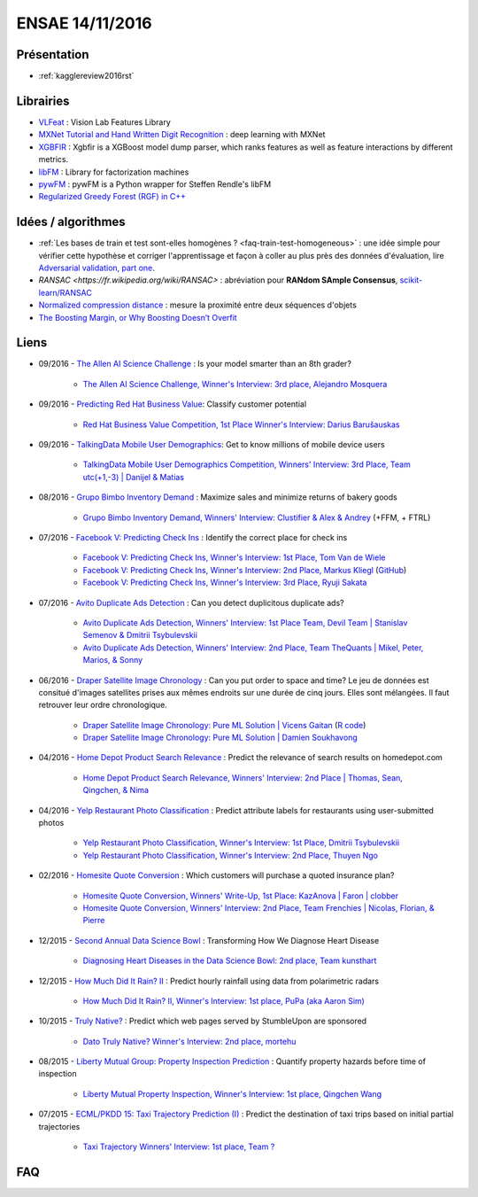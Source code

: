 
.. _l-ensae2016:

ENSAE 14/11/2016
================

.. sharenet::
    :facebook: 1
    :linkedin: 2
    :twitter: 3
    :head: False


Présentation
++++++++++++

* :ref:`kagglereview2016rst`


Librairies
++++++++++

* `VLFeat <https://github.com/vlfeat/vlfeat>`_ : Vision Lab Features Library
* `MXNet Tutorial and Hand Written Digit Recognition <https://github.com/dmlc/mxnet-gtc-tutorial/blob/master/tutorial.ipynb>`_ :
  deep learning with MXNet
* `XGBFIR <https://github.com/limexp/xgbfir>`_ : 
  Xgbfir is a XGBoost model dump parser, which ranks features as well as feature interactions by different metrics.
* `libFM <https://github.com/srendle/libfm>`_ : Library for factorization machines
* `pywFM <https://github.com/jfloff/pywFM>`_ : pywFM is a Python wrapper for Steffen Rendle's libFM
* `Regularized Greedy Forest (RGF) in C++ <http://stat.rutgers.edu/home/tzhang/software/rgf/>`_


Idées / algorithmes
+++++++++++++++++++

* :ref:`Les bases de train et test sont-elles homogènes ? <faq-train-test-homogeneous>` : une idée simple
  pour vérifier cette hypothèse et corriger l'apprentissage et façon à coller au plus près des données
  d'évaluation, lire `Adversarial validation, part one <http://fastml.com/adversarial-validation-part-one/>`_.
* `RANSAC <https://fr.wikipedia.org/wiki/RANSAC>` : abréviation pour **RANdom SAmple Consensus**,
  `scikit-learn/RANSAC <http://scikit-learn.org/stable/modules/linear_model.html#ransac-random-sample-consensus>`_
* `Normalized compression distance <https://en.wikipedia.org/wiki/Normalized_compression_distance>`_ : 
  mesure la proximité entre deux séquences d'objets
* `The Boosting Margin, or Why Boosting Doesn’t Overfit <https://jeremykun.com/2015/09/21/the-boosting-margin-or-why-boosting-doesnt-overfit/>`_


Liens
+++++

* 09/2016 - `The Allen AI Science Challenge <https://www.kaggle.com/c/the-allen-ai-science-challenge>`_ : Is your model smarter than an 8th grader?

    * `The Allen AI Science Challenge, Winner's Interview: 3rd place, Alejandro Mosquera <http://blog.kaggle.com/2016/04/09/the-allen-ai-science-challenge-winners-interview-3rd-place-alejandro-mosquera/>`_

* 09/2016 - `Predicting Red Hat Business Value <https://www.kaggle.com/c/predicting-red-hat-business-value>`_: 
  Classify customer potential
    
    * `Red Hat Business Value Competition, 1st Place Winner's Interview: Darius Barušauskas <http://blog.kaggle.com/2016/11/03/red-hat-business-value-competition-1st-place-winners-interview-darius-barusauskas/>`_
    
* 09/2016 - `TalkingData Mobile User Demographics <https://www.kaggle.com/c/talkingdata-mobile-user-demographics>`_: 
  Get to know millions of mobile device users

    * `TalkingData Mobile User Demographics Competition, Winners' Interview: 3rd Place, Team utc(+1,-3) | Danijel & Matias <http://blog.kaggle.com/2016/10/19/talkingdata-mobile-user-demographics-competition-winners-interview-3rd-place-team-utc1-3-danijel-matias/>`_

* 08/2016 - `Grupo Bimbo Inventory Demand <https://www.kaggle.com/c/grupo-bimbo-inventory-demand>`_ : 
  Maximize sales and minimize returns of bakery goods

    * `Grupo Bimbo Inventory Demand, Winners' Interview: Clustifier & Alex & Andrey <http://blog.kaggle.com/2016/09/27/grupo-bimbo-inventory-demand-winners-interviewclustifier-alex-andrey/>`_ (+FFM, + FTRL)

* 07/2016 - `Facebook V: Predicting Check Ins <https://www.kaggle.com/c/facebook-v-predicting-check-ins>`_ : 
  Identify the correct place for check ins

    * `Facebook V: Predicting Check Ins, Winner's Interview: 1st Place, Tom Van de Wiele <http://blog.kaggle.com/2016/08/16/facebook-v-predicting-check-ins-winners-interview-1st-place-tom-van-de-wiele/>`_
    * `Facebook V: Predicting Check Ins, Winner's Interview: 2nd Place, Markus Kliegl <http://blog.kaggle.com/2016/08/02/facebook-v-predicting-check-ins-winners-interview-2nd-place-markus-kliegl/>`_
      (`GitHub <https://github.com/mkliegl/kaggle-Facebook-V>`_)
    * `Facebook V: Predicting Check Ins, Winner's Interview: 3rd Place, Ryuji Sakata <http://blog.kaggle.com/2016/08/18/facebook-v-predicting-check-ins-winners-interview-3rd-place-ryuji-sakata/>`_
    
* 07/2016 - `Avito Duplicate Ads Detection <https://www.kaggle.com/c/avito-duplicate-ads-detection>`_ : 
  Can you detect duplicitous duplicate ads?

    * `Avito Duplicate Ads Detection, Winners' Interview: 1st Place Team, Devil Team | Stanislav Semenov & Dmitrii Tsybulevskii <http://blog.kaggle.com/2016/08/24/avito-duplicate-ads-detection-winners-interview-1st-place-team-devil-team-stanislav-dmitrii/>`_
    * `Avito Duplicate Ads Detection, Winners' Interview: 2nd Place, Team TheQuants | Mikel, Peter, Marios, & Sonny <http://blog.kaggle.com/2016/08/31/avito-duplicate-ads-detection-winners-interview-2nd-place-team-the-quants-mikel-peter-marios-sonny/>`_
    
* 06/2016 - `Draper Satellite Image Chronology <https://www.kaggle.com/c/draper-satellite-image-chronology>`_ : 
  Can you put order to space and time?
  Le jeu de données
  est consitué d'images satellites prises aux mêmes endroits sur une durée de cinq jours. Elles sont mélangées.
  Il faut retrouver leur ordre chronologique.

    * `Draper Satellite Image Chronology: Pure ML Solution | Vicens Gaitan <http://blog.kaggle.com/2016/09/15/draper-satellite-image-chronology-machine-learning-solution-vicens-gaitan/>`_
      (`R code <https://www.kaggle.com/vicensgaitan/draper-satellite-image-chronology/image-registration-the-r-way/notebook>`_)
    * `Draper Satellite Image Chronology: Pure ML Solution | Damien Soukhavong <http://blog.kaggle.com/2016/09/08/draper-satellite-image-chronology-damien-soukhavong/>`_
  
* 04/2016 - `Home Depot Product Search Relevance <https://www.kaggle.com/c/home-depot-product-search-relevance>`_ : 
  Predict the relevance of search results on homedepot.com

    * `Home Depot Product Search Relevance, Winners' Interview: 2nd Place | Thomas, Sean, Qingchen, & Nima <http://blog.kaggle.com/2016/06/15/home-depot-product-search-relevance-winners-interview-2nd-place-thomas-sean-qingchen-nima/>`_

* 04/2016 - `Yelp Restaurant Photo Classification <https://www.kaggle.com/c/yelp-restaurant-photo-classification>`_ : 
  Predict attribute labels for restaurants using user-submitted photos

    * `Yelp Restaurant Photo Classification, Winner's Interview: 1st Place, Dmitrii Tsybulevskii <http://blog.kaggle.com/2016/04/28/yelp-restaurant-photo-classification-winners-interview-1st-place-dmitrii-tsybulevskii/>`_
    * `Yelp Restaurant Photo Classification, Winner's Interview: 2nd Place, Thuyen Ngo <http://blog.kaggle.com/2016/05/04/yelp-restaurant-photo-classification-winners-interview-2rd-place-thuyen-ngo/>`_

* 02/2016 - `Homesite Quote Conversion <https://www.kaggle.com/c/homesite-quote-conversion>`_ : Which customers will purchase a quoted insurance plan?

    * `Homesite Quote Conversion, Winners' Write-Up, 1st Place: KazAnova | Faron | clobber <http://blog.kaggle.com/2016/04/08/homesite-quote-conversion-winners-write-up-1st-place-kazanova-faron-clobber/>`_
    * `Homesite Quote Conversion, Winners' Interview: 2nd Place, Team Frenchies | Nicolas, Florian, & Pierre <http://blog.kaggle.com/2016/05/02/homesite-quote-conversion-winners-interview-2nd-place-team-frenchies-nicolas-florian-pierre/>`_

* 12/2015 - `Second Annual Data Science Bowl <https://www.kaggle.com/c/second-annual-data-science-bowl>`_ : Transforming How We Diagnose Heart Disease

    * `Diagnosing Heart Diseases in the Data Science Bowl: 2nd place, Team kunsthart <http://blog.kaggle.com/2016/04/13/diagnosing-heart-diseases-with-deep-neural-networks-2nd-place-ira-korshunova/>`_

* 12/2015 - `How Much Did It Rain? II <https://www.kaggle.com/c/how-much-did-it-rain-ii>`_ : Predict hourly rainfall using data from polarimetric radars

    * `How Much Did It Rain? II, Winner's Interview: 1st place, PuPa (aka Aaron Sim) <http://blog.kaggle.com/2016/01/04/how-much-did-it-rain-ii-winners-interview-1st-place-pupa-aka-aaron-sim/>`_
    
* 10/2015 - `Truly Native? <https://www.kaggle.com/c/dato-native>`_ : Predict which web pages served by StumbleUpon are sponsored
    
    * `Dato Truly Native? Winner's Interview: 2nd place, mortehu <http://blog.kaggle.com/2015/10/30/dato-winners-interview-2nd-place-mortehu/>`_

* 08/2015 - `Liberty Mutual Group: Property Inspection Prediction <https://www.kaggle.com/c/liberty-mutual-group-property-inspection-prediction>`_ : 
  Quantify property hazards before time of inspection

    * `Liberty Mutual Property Inspection, Winner's Interview: 1st place, Qingchen Wang <http://blog.kaggle.com/2015/09/28/liberty-mutual-property-inspection-winners-interview-qingchen-wang/>`_
    
* 07/2015 - `ECML/PKDD 15: Taxi Trajectory Prediction (I) <https://www.kaggle.com/c/pkdd-15-predict-taxi-service-trajectory-i>`_ :
  Predict the destination of taxi trips based on initial partial trajectories
    
    * `Taxi Trajectory Winners' Interview: 1st place, Team ? <http://blog.kaggle.com/2015/07/27/taxi-trajectory-winners-interview-1st-place-team-%F0%9F%9A%95/>`_



FAQ
+++

.. faqref::
    :title: Les bases de train et test sont-elles homogènes ?
    :lid: faq-train-test-homogeneous
    
    Lors d'une compétition, on dispose le plus souvent d'un jeu d'apprentissage
    :math:`(X_t, Y_t)` et d'un jeu qui sert à évaluer les participants qui ne connaissent
    que :math:`X_e`. Seul le jury connaît les :math:`Y_e` correspondant.
    *Les bases de train et test sont-elles homogènes ?*
    Pour répondre à cette question, on apprend un classifieur qui est appris sur 
    une base réordonnée aléatoirement à partir de 
    :math:`(X_t \cup X_e, (x_i \in X_e)_i)`. Autrement dit, on essaye de construire
    un classifieur qui prédit si l'observation :math:`x_i` appartient au jeu d'apprentissage
    ou à celui d'évaluation. Si le classifieur n'y parvient pas, alors les deux bases sont homogènes.
    
    *Que faire dans les deux bases ne sont pas homogènes ?*
    
    Une option consiste à utiliser le classifieur :math:`C_e` précédent pour déterminer les
    observations de la base d'apprentissage qui sont proches de la base d'évaluation
    (le classifieur les classes dans :math:`X_e`) et de les surpondérer
    pour estimer le modèle :math:`M_c` lié à au problème de la compétition.
    On peut choisir comme pondération le score de classification du modèle :math:`C_e`.
    Cela revient à corriger l'erreur d'apprenissage en construisant un estimateur de l'erreur
    que le modèle ferait sur la base d'évaluation :
    
    .. math::
    
        E(X_e, M_c) = \esp( E(X, M_c) | X \in X_e ) \sim \sum_i e(x_i, M_c) \pr(x_i \in X_e)
    
    Par extension, si les bases d'apprentissage et d'évaluation ont été
    construites de telle sorte qu'elles soient homogènes, un modèle capable 
    de bien prédire l'appartenance d'une observation à l'une des deux bases
    fait nécessaire du surapprentissage (ou *overfitting*). 
    Il en sera de même si le modèle est utilisé pour prédire autre chose.
    
    **Séries temporelles**
    
    Dans le cas des séries temporelles, le découpage apprentissage / évaluation
    est très souvent temporel. Les données passées sont utilisées pour l'apprentissage,
    les données futures pour l'évaluation. S'il est possible de construire un classifier
    capable de déterminer si une observation :math:`x_i` fait partie du passé
    ou du futur, cela signifie certainement qu'il est préférable de prétraiter la série 
    pour enlever une tendance.


